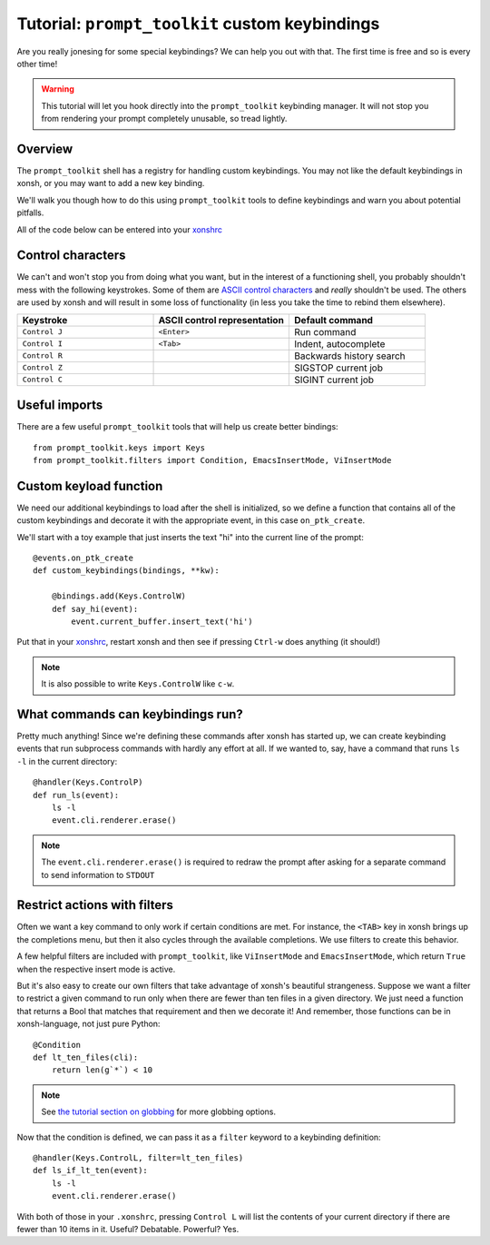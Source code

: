 .. _tutorial_ptk:

***********************************************
Tutorial: ``prompt_toolkit`` custom keybindings
***********************************************

Are you really jonesing for some special keybindings? We can help you out with
that. The first time is free and so is every other time!

.. warning:: This tutorial will let you hook directly into the
             ``prompt_toolkit`` keybinding manager. It will not stop you from
             rendering your prompt completely unusable, so tread lightly.


Overview
========

The ``prompt_toolkit`` shell has a registry for handling custom keybindings. You
may not like the default keybindings in xonsh, or you may want to add a new key
binding.

We'll walk you though how to do this using ``prompt_toolkit`` tools to define
keybindings and warn you about potential pitfalls.

All of the code below can be entered into your `xonshrc <xonshrc.html>`_

Control characters
==================

We can't and won't stop you from doing what you want, but in the interest of a
functioning shell, you probably shouldn't mess with the following keystrokes.
Some of them are `ASCII control characters
<https://en.wikipedia.org/wiki/Control_character#In_ASCII>`_ and *really*
shouldn't be used. The others are used by xonsh and will result in some loss of
functionality (in less you take the time to rebind them elsewhere).

.. list-table::
    :widths: 2 2 2
    :header-rows: 1

    * - Keystroke
      - ASCII control representation
      - Default command
    * - ``Control J``
      - ``<Enter>``
      - Run command
    * - ``Control I``
      - ``<Tab>``
      - Indent, autocomplete
    * - ``Control R``
      - 
      - Backwards history search
    * - ``Control Z``
      - 
      - SIGSTOP current job
    * - ``Control C``
      -
      - SIGINT current job


Useful imports
==============

There are a few useful ``prompt_toolkit`` tools that will help us create better
bindings::

    from prompt_toolkit.keys import Keys
    from prompt_toolkit.filters import Condition, EmacsInsertMode, ViInsertMode

Custom keyload function
=======================

We need our additional keybindings to load after the shell is initialized, so we
define a function that contains all of the custom keybindings and decorate it
with the appropriate event, in this case ``on_ptk_create``. 

We'll start with a toy example that just inserts the text "hi" into the current line of the prompt::

    @events.on_ptk_create
    def custom_keybindings(bindings, **kw):
        
        @bindings.add(Keys.ControlW)
        def say_hi(event):
            event.current_buffer.insert_text('hi')

Put that in your `xonshrc <xonshrc.html>`_, restart xonsh and then see if
pressing ``Ctrl-w`` does anything (it should!)

.. note:: It is also possible to write ``Keys.ControlW`` like ``c-w``.


What commands can keybindings run?
==================================

Pretty much anything! Since we're defining these commands after xonsh has
started up, we can create keybinding events that run subprocess commands with
hardly any effort at all. If we wanted to, say, have a command that runs ``ls
-l`` in the current directory::

    @handler(Keys.ControlP)
    def run_ls(event):
        ls -l
        event.cli.renderer.erase()


.. note:: The ``event.cli.renderer.erase()`` is required to redraw the prompt
          after asking for a separate command to send information to ``STDOUT``

Restrict actions with filters
=============================

Often we want a key command to only work if certain conditions are met. For
instance, the ``<TAB>`` key in xonsh brings up the completions menu, but then it
also cycles through the available completions. We use filters to create this
behavior.

A few helpful filters are included with ``prompt_toolkit``, like
``ViInsertMode`` and ``EmacsInsertMode``, which return ``True`` when the
respective insert mode is active.

But it's also easy to create our own filters that take advantage of xonsh's
beautiful strangeness. Suppose we want a filter to restrict a given command to
run only when there are fewer than ten files in a given directory. We just need a function that returns a Bool that matches that requirement and then we decorate it! And remember, those functions can be in xonsh-language, not just pure Python::

    @Condition
    def lt_ten_files(cli):
        return len(g`*`) < 10

.. note:: See `the tutorial section on globbing
          <tutorial.html#normal-globbing>`_ for more globbing options.

Now that the condition is defined, we can pass it as a ``filter`` keyword to a keybinding definition::

    @handler(Keys.ControlL, filter=lt_ten_files)
    def ls_if_lt_ten(event):
        ls -l
        event.cli.renderer.erase()

With both of those in your ``.xonshrc``, pressing ``Control L`` will list the
contents of your current directory if there are fewer than 10 items in it.
Useful? Debatable. Powerful? Yes.

